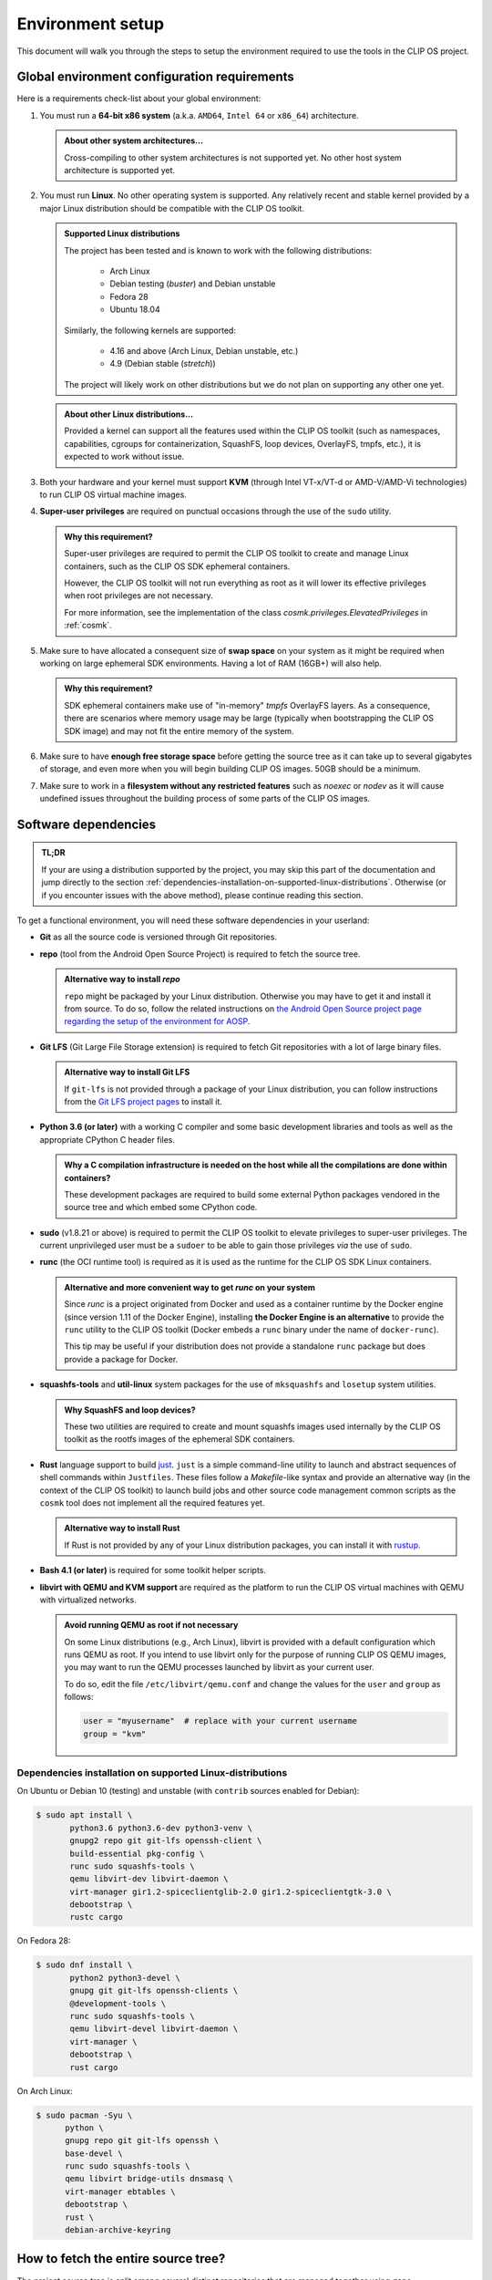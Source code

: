 .. Copyright © 2018 ANSSI.
   CLIP OS is a trademark of the French Republic.
   Content licensed under the Open License version 2.0 as published by Etalab
   (French task force for Open Data).

.. _setup:

Environment setup
=================

This document will walk you through the steps to setup the environment required
to use the tools in the CLIP OS project.

Global environment configuration requirements
---------------------------------------------

Here is a requirements check-list about your global environment:

1. You must run a **64-bit x86 system** (a.k.a. ``AMD64``, ``Intel 64`` or
   ``x86_64``) architecture.

   .. admonition:: About other system architectures...
      :class: tip

      Cross-compiling to other system architectures is not supported yet. No
      other host system architecture is supported yet.

2. You must run **Linux**. No other operating system is supported. Any
   relatively recent and stable kernel provided by a major Linux distribution
   should be compatible with the CLIP OS toolkit.

   .. admonition:: Supported Linux distributions
      :class: note

      The project has been tested and is known to work with the following
      distributions:

        * Arch Linux
        * Debian testing (*buster*) and Debian unstable
        * Fedora 28
        * Ubuntu 18.04

      Similarly, the following kernels are supported:

        * 4.16 and above (Arch Linux, Debian unstable, etc.)
        * 4.9 (Debian stable (*stretch*))

      The project will likely work on other distributions but we do not plan on
      supporting any other one yet.

   .. admonition:: About other Linux distributions...
      :class: tip

      Provided a kernel can support all the features used within the CLIP OS
      toolkit (such as namespaces, capabilities, cgroups for containerization,
      SquashFS, loop devices, OverlayFS, tmpfs, etc.), it is expected to work
      without issue.

3. Both your hardware and your kernel must support **KVM** (through Intel
   VT-x/VT-d or AMD-V/AMD-Vi technologies) to run CLIP OS virtual machine
   images.

4. **Super-user privileges** are required on punctual occasions through the use
   of the ``sudo`` utility.

   .. admonition:: Why this requirement?
      :class: tip

      Super-user privileges are required to permit the CLIP OS toolkit to
      create and manage Linux containers, such as the CLIP OS SDK ephemeral
      containers.

      However, the CLIP OS toolkit will not run everything as root as it will
      lower its effective privileges when root privileges are not necessary.

      For more information, see the implementation of the class
      `cosmk.privileges.ElevatedPrivileges` in :ref:`cosmk`.

5. Make sure to have allocated a consequent size of **swap space** on your
   system as it might be required when working on large ephemeral SDK
   environments. Having a lot of RAM (16GB+) will also help.

   .. admonition:: Why this requirement?
      :class: tip

      SDK ephemeral containers make use of "in-memory" *tmpfs* OverlayFS
      layers. As a consequence, there are scenarios where memory usage may be
      large (typically when bootstrapping the CLIP OS SDK image) and may not
      fit the entire memory of the system.

6. Make sure to have **enough free storage space** before getting the source
   tree as it can take up to several gigabytes of storage, and even more when
   you will begin building CLIP OS images. 50GB should be a minimum.

7. Make sure to work in a **filesystem without any restricted features** such
   as `noexec` or `nodev` as it will cause undefined issues throughout the
   building process of some parts of the CLIP OS images.


Software dependencies
---------------------

.. admonition:: TL;DR
   :class: tip

   If your are using a distribution supported by the project, you may skip this
   part of the documentation and jump directly to the section
   :ref:`dependencies-installation-on-supported-linux-distributions`.
   Otherwise (or if you encounter issues with the above method), please
   continue reading this section.

To get a functional environment, you will need these software dependencies in
your userland:

- **Git** as all the source code is versioned through Git repositories.

- **repo** (tool from the Android Open Source Project) is required to fetch
  the source tree.

  .. admonition:: Alternative way to install *repo*
     :class: note

     ``repo`` might be packaged by your Linux distribution. Otherwise you may
     have to get it and install it from source. To do so, follow the related
     instructions on `the Android Open Source project page regarding the setup
     of the environment for AOSP
     <https://source.android.com/setup/build/downloading#installing-repo>`_.

- **Git LFS** (Git Large File Storage extension) is required to fetch Git
  repositories with a lot of large binary files.

  .. admonition:: Alternative way to install Git LFS
     :class: note

     If ``git-lfs`` is not provided through a package of your Linux
     distribution, you can follow instructions from the `Git LFS project pages
     <https://github.com/git-lfs/git-lfs/wiki/Installation>`_ to install it.

- **Python 3.6 (or later)** with a working C compiler and some basic
  development libraries and tools as well as the appropriate CPython C header
  files.

  .. admonition:: Why a C compilation infrastructure is needed on the host
                  while all the compilations are done within containers?
     :class: note

     These development packages are required to build some external Python
     packages vendored in the source tree and which embed some CPython code.

- **sudo** (v1.8.21 or above) is required to permit the CLIP OS toolkit to
  elevate privileges to super-user privileges. The current unprivileged user
  must be a ``sudoer`` to be able to gain those privileges *via* the use of
  ``sudo``.

- **runc** (the OCI runtime tool) is required as it is used as the runtime
  for the CLIP OS SDK Linux containers.

  .. admonition:: Alternative and more convenient way to get *runc* on your
                  system
     :class: tip

     Since *runc* is a project originated from Docker and used as a container
     runtime by the Docker engine (since version 1.11 of the Docker Engine),
     installing **the Docker Engine is an alternative** to provide the ``runc``
     utility to the CLIP OS toolkit (Docker embeds a ``runc`` binary under the
     name of ``docker-runc``).

     This tip may be useful if your distribution does not provide a standalone
     ``runc`` package but does provide a package for Docker.

- **squashfs-tools** and **util-linux** system packages for the use of
  ``mksquashfs`` and ``losetup`` system utilities.

  .. admonition:: Why SquashFS and loop devices?
     :class: note

     These two utilities are required to create and mount squashfs images used
     internally by the CLIP OS toolkit as the rootfs images of the ephemeral
     SDK containers.

- **Rust** language support to build `just <https://github.com/casey/just>`_.
  ``just`` is a simple command-line utility to launch and abstract sequences of
  shell commands within ``Justfiles``. These files follow a *Makefile*-like
  syntax and provide an alternative way (in the context of the CLIP OS toolkit)
  to launch build jobs and other source code management common scripts as the
  ``cosmk`` tool does not implement all the required features yet.

  .. admonition:: Alternative way to install Rust
     :class: note

     If Rust is not provided by any of your Linux distribution packages, you
     can install it with `rustup <https://rustup.rs/>`_.

- **Bash 4.1 (or later)** is required for some toolkit helper scripts.

- **libvirt with QEMU and KVM support** are required as the platform to run the
  CLIP OS virtual machines with QEMU with virtualized networks.

  .. admonition:: Avoid running QEMU as root if not necessary
     :class: tip

     On some Linux distributions (e.g., Arch Linux), libvirt is provided with a
     default configuration which runs QEMU as root. If you intend to use
     libvirt only for the purpose of running CLIP OS QEMU images, you may want
     to run the QEMU processes launched by libvirt as your current user.

     To do so, edit the file ``/etc/libvirt/qemu.conf`` and change the values
     for the ``user`` and ``group`` as follows:

     .. code-block:: guess

        user = "myusername"  # replace with your current username
        group = "kvm"

.. _dependencies-installation-on-supported-linux-distributions:

Dependencies installation on supported Linux-distributions
~~~~~~~~~~~~~~~~~~~~~~~~~~~~~~~~~~~~~~~~~~~~~~~~~~~~~~~~~~

On Ubuntu or Debian 10 (testing) and unstable (with ``contrib`` sources enabled
for Debian):

.. code-block:: shell-session

   $ sudo apt install \
          python3.6 python3.6-dev python3-venv \
          gnupg2 repo git git-lfs openssh-client \
          build-essential pkg-config \
          runc sudo squashfs-tools \
          qemu libvirt-dev libvirt-daemon \
          virt-manager gir1.2-spiceclientglib-2.0 gir1.2-spiceclientgtk-3.0 \
          debootstrap \
          rustc cargo

On Fedora 28:

.. code-block:: shell-session

   $ sudo dnf install \
          python2 python3-devel \
          gnupg git git-lfs openssh-clients \
          @development-tools \
          runc sudo squashfs-tools \
          qemu libvirt-devel libvirt-daemon \
          virt-manager \
          debootstrap \
          rust cargo

On Arch Linux:

.. code-block:: shell-session

   $ sudo pacman -Syu \
         python \
         gnupg repo git git-lfs openssh \
         base-devel \
         runc sudo squashfs-tools \
         qemu libvirt bridge-utils dnsmasq \
         virt-manager ebtables \
         debootstrap \
         rust \
         debian-archive-keyring


How to fetch the entire source tree?
------------------------------------

The project source tree is split among several distinct repositories that are
managed together using ``repo``.

.. admonition:: Make sure the Git LFS filters are enabled
   :class: important

   **Please ensure to have installed the Git LFS filters hooks for Git** either
   globally on your system (changes will be made in ``/etc/gitconfig``) with
   the following command:

   .. code-block:: shell-session

      $ sudo git-lfs install --system --skip-repo

   or only for your current user (changes will be made in ``~/.gitconfig``):

   .. code-block:: shell-session

      $ git-lfs install --skip-repo

   This step is required to be done before synchronizing the whole CLIP OS
   source tree and allows to automatically download the files stored within the
   Git LFS server when ``repo`` checks out the Git LFS-backed repositories of
   the source tree.

.. admonition:: Watch out for unusual *umask* values!
   :class: error

   Due to the fact that we bind-mount the source tree within SDK containers,
   **please ensure to fetch and synchronize the entire source tree with a umask
   value keeping permissions to read files and traverse directories**
   (recommended *umask* value ``0022``).

   Failure to do so may lead to undefined issues when using the CLIP OS toolkit
   as all the file modes of this source tree are left unchanged when they are
   exposed within SDK containers. As a consequence, some unprivileged programs
   running in these containers might encounter a "Permission denied" error when
   trying to read files whose mode deny access for "others".

Then to get the entire source tree:

.. code-block:: shell-session

   $ mkdir clipos
   $ cd clipos
   $ umask 0022
   $ git lfs install --skip-repo
   $ repo init -u https://github.com/CLIPOS/manifest
   $ repo sync

This may take some time (several minutes at least, but this depends on your
network bandwidth) as several Git repositories need to be cloned, including
large Git repositories holding lots of contents and history, such as the Linux
kernel (``src/external/linux/``) or the Gentoo Portage tree
(``src/portage/gentoo/``).

.. admonition:: Quicker synchronization
   :class: tip

   If you are certain to have set everything up correctly and if you are not
   intreseted in the output of the ``repo sync`` command, you can instruct
   *repo* to synchronize all the sub-repositories concurrently by using
   multiple Git processes:

   .. code-block:: shell-session

      $ repo sync -j4

   This should be significantly faster than the method above but the output of
   the Git cloning processes might be interlaced and not easily readable.

At this point, you should have successfully set up your environment and
fetched the whole source tree of the CLIP OS project.

.. admonition:: In case you forgot to install the Git LFS filters *before*
                synchronizing the whole source tree
   :class: note

   If you forgot to setup the Git LFS filter before running ``repo sync``, you
   can still download the missing contents of the files backed by Git LFS (and
   therefore fix your current source tree checkout) by running this command:

   .. code-block:: shell-session

      $ repo forall -c 'git lfs install && git lfs pull'

Congratulations, you are now ready to launch a :ref:`build of a CLIP OS image
<build>`.

.. vim: set tw=79 ts=2 sts=2 sw=2 et:
